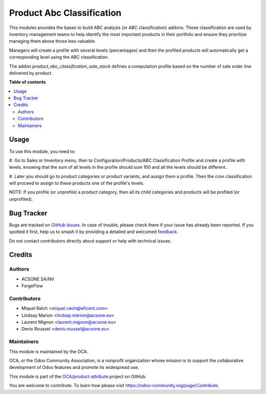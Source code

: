 ==========================
Product Abc Classification
==========================

.. 
   !!!!!!!!!!!!!!!!!!!!!!!!!!!!!!!!!!!!!!!!!!!!!!!!!!!!
   !! This file is generated by oca-gen-addon-readme !!
   !! changes will be overwritten.                   !!
   !!!!!!!!!!!!!!!!!!!!!!!!!!!!!!!!!!!!!!!!!!!!!!!!!!!!
   !! source digest: sha256:209970214efa683a12df028e3d3383e7755db563920eb48184380087a6b3e5c9
   !!!!!!!!!!!!!!!!!!!!!!!!!!!!!!!!!!!!!!!!!!!!!!!!!!!!

.. |badge1| image:: https://img.shields.io/badge/maturity-Beta-yellow.png
    :target: https://odoo-community.org/page/development-status
    :alt: Beta
.. |badge2| image:: https://img.shields.io/badge/licence-AGPL--3-blue.png
    :target: http://www.gnu.org/licenses/agpl-3.0-standalone.html
    :alt: License: AGPL-3
.. |badge3| image:: https://img.shields.io/badge/github-OCA%2Fproduct--attribute-lightgray.png?logo=github
    :target: https://github.com/OCA/product-attribute/tree/17.0/product_abc_classification
    :alt: OCA/product-attribute
.. |badge4| image:: https://img.shields.io/badge/weblate-Translate%20me-F47D42.png
    :target: https://translation.odoo-community.org/projects/product-attribute-17-0/product-attribute-17-0-product_abc_classification
    :alt: Translate me on Weblate
.. |badge5| image:: https://img.shields.io/badge/runboat-Try%20me-875A7B.png
    :target: https://runboat.odoo-community.org/builds?repo=OCA/product-attribute&target_branch=17.0
    :alt: Try me on Runboat

|badge1| |badge2| |badge3| |badge4| |badge5|

This modules provides the bases to build ABC analysis (or ABC
classification) addons. These classification are used by inventory
management teams to help identify the most important products in their
portfolio and ensure they prioritize managing them above those less
valuable.

Managers will create a profile with several levels (percentages) and
then the profiled products will automatically get a corresponding level
using the ABC classification.

The addon *product_abc_classification_sale_stock* defines a computation
profile based on the number of sale order line delivered by product.

**Table of contents**

.. contents::
   :local:

Usage
=====

To use this module, you need to:

#. Go to Sales or Inventory menu, then to Configuration/Products/ABC
Classification Profile and create a profile with levels, knowing that
the sum of all levels in the profile should sum 100 and all the levels
should be different.

#. Later you should go to product categories or product variants, and
assign them a profile. Then the cron classification will proceed to
assign to these products one of the profile's levels.

NOTE: If you profile (or unprofile) a product category, then all its
child categories and products will be profiled (or unprofiled).

Bug Tracker
===========

Bugs are tracked on `GitHub Issues <https://github.com/OCA/product-attribute/issues>`_.
In case of trouble, please check there if your issue has already been reported.
If you spotted it first, help us to smash it by providing a detailed and welcomed
`feedback <https://github.com/OCA/product-attribute/issues/new?body=module:%20product_abc_classification%0Aversion:%2017.0%0A%0A**Steps%20to%20reproduce**%0A-%20...%0A%0A**Current%20behavior**%0A%0A**Expected%20behavior**>`_.

Do not contact contributors directly about support or help with technical issues.

Credits
=======

Authors
-------

* ACSONE SA/NV
* ForgeFlow

Contributors
------------

-  Miquel Raïch <miquel.raich@eficent.com>
-  Lindsay Marion <lindsay.marion@acsone.eu>
-  Laurent Mignon <laurent.mignon@acsone.eu>
-  Denis Roussel <denis.roussel@acsone.eu>

Maintainers
-----------

This module is maintained by the OCA.

.. image:: https://odoo-community.org/logo.png
   :alt: Odoo Community Association
   :target: https://odoo-community.org

OCA, or the Odoo Community Association, is a nonprofit organization whose
mission is to support the collaborative development of Odoo features and
promote its widespread use.

This module is part of the `OCA/product-attribute <https://github.com/OCA/product-attribute/tree/17.0/product_abc_classification>`_ project on GitHub.

You are welcome to contribute. To learn how please visit https://odoo-community.org/page/Contribute.
